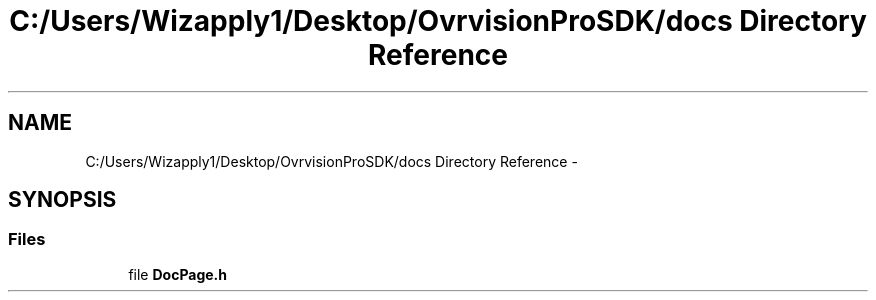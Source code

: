 .TH "C:/Users/Wizapply1/Desktop/OvrvisionProSDK/docs Directory Reference" 3 "Mon Nov 30 2015" "Version 1.0" "OvrvisionSDK" \" -*- nroff -*-
.ad l
.nh
.SH NAME
C:/Users/Wizapply1/Desktop/OvrvisionProSDK/docs Directory Reference \- 
.SH SYNOPSIS
.br
.PP
.SS "Files"

.in +1c
.ti -1c
.RI "file \fBDocPage\&.h\fP"
.br
.in -1c
